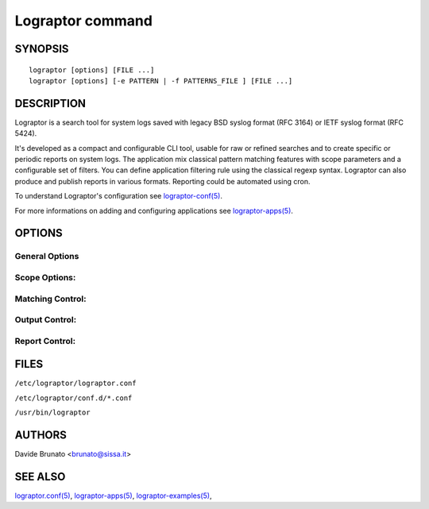 =================
Lograptor command
=================


SYNOPSIS
--------

::

    lograptor [options] [FILE ...]
    lograptor [options] [-e PATTERN | -f PATTERNS_FILE ] [FILE ...]


DESCRIPTION
-----------
Lograptor is a search tool for system logs saved with legacy BSD syslog format (RFC 3164) or
IETF syslog format (RFC 5424).

It's developed as a compact and configurable CLI tool, usable for raw or refined searches and
to create specific or periodic reports on system logs. The application mix classical pattern
matching features with scope parameters and a configurable set of filters.
You can define application filtering rule using the classical regexp syntax.
Lograptor can also produce and publish reports in various formats.
Reporting could be automated using cron.

To understand Lograptor's configuration see `lograptor-conf(5) <lograptor-conf.html>`_.

For more informations on adding and configuring applications see `lograptor-apps(5) <lograptor-apps.html>`_.


OPTIONS
-------

.. option:: --version

    Show program\'s version number and exit.

.. option:: -h, --help

    Show this help message and exit.

General Options
^^^^^^^^^^^^^^^

.. option:: --conf=<CONFIGFILE>

    Provide a different configuration to Lograptor (default is /etc/lograptor/lograptor.conf).
    If you call the program from the command line without options and arguments, or with only
    this option, a summary of configuration settings is dumped to stdout and then the process
    exit successfully.

.. option:: -d [0..4]

    Logging level. The default is 2 (warning). Level 0 log only critical errors, higher
    levels show more informations.

Scope Options:
^^^^^^^^^^^^^^

.. option:: -H HOST[,HOST...], --hosts=HOST[,HOST...]

    Restrict the analysis to log lines related to comma separated
    list of hostnames and/or IP addresses. File path wildcards can be used for hostnames.

.. option:: -a APP[,APP...], --apps=APP[,APP...]

    Analyze only log lines related to a comma separate list of applications.
    An app is valid when a configuration file is defined.
    As default all apps defined and enabled are processed.

.. option:: -A

    Skip applications processing and works only with pattern(s) matching.
    This option is incompatible with report and filtering options.

.. option:: --last=[hour|day|week|month|Nh|Nd|Nw|Nm]

    Restrict search scope to a previous date/time period.

.. option:: --date=[YYYY]MMDD[,[YYYY]MMDD]

    Restrict search scope to a date or an interval of dates.

.. option:: --time=HH:MM,HH:MM

    Restrict search scope to a time range.

Matching Control:
^^^^^^^^^^^^^^^^^

.. option:: -e PATTERN, --regexp=PATTERN

    The search pattern. Use the option more times to specify multiple search patterns.
    Empty patterns are skipped.

.. option:: -f FILE, --file=FILE

    Obtain patterns from FILE, one per line. Empty patterns are skipped.

.. option:: -i, --ignore-case

    Ignore case distinctions in matching.

.. option:: -v, --invert-match

    Invert the sense of matching, to select non-matching lines.

.. option:: -F FILTER=PATTERN[,FILTER=PATTERN...]

    Apply a list of filters to the search. The filters specified within a single
    option are applied with logical conjunction (AND): only the app's rules that
    contain all the filters, as Python regex's named groups, are considered.
    Multiple -F options are used with logical disjunction (OR).

.. option:: -t, --thread

    Perform matching at application's thread level. The thread rules are defined in app's configuration file.

.. option:: -u, --unparsed

    Match only lines that are unparsable by app's rules. This option is useful for
    finding anomalies and for application's rules debugging. This option is incompatible
    with filters (`option -F <lograptor.html#cmdoption-F>`_).

.. option:: --anonymize

    Anonymize output for values connected to provided filters. Translation tables are
    built in volatile memory for each run. The anonymous tokens have the format FILTER_NN.
    This option overrides --ip, --uid.

Output Control:
^^^^^^^^^^^^^^^

.. option:: -c, --count

    Suppress normal output; instead print a count of matching lines for each input file.
    With  the  -v, --invert-match option, count non-matching lines.

.. option:: -m NUM, --max-count=NUM

    Stop reading a file after NUM matching lines. When -c/--count option is also used,
    lograptor does not output a count greater than NUM.

.. option:: -q, --quiet

    Quiet; do not write anything  to standard output. Exit immediately with zero
    status if any match  is found, even if an error was detected.
    Also see the -s or --no-messages option.

.. option:: -s, --no-messages

    Suppress final run summary and error messages about nonexistent or unreadable files.

.. option:: -o, --with-filename

    Print the filename for each matching line.

.. option:: -O, --no-filename

    Suppress the default headers with filenames on output. This is the default behaviour
    for output also when searching in a single file.

.. option:: --ip

    Do a reverse lookup translation for the IP addresses. Use a DNS local caching
    to improve the speed of the lookups and reduce the network service's load.

.. option:: --uid

    Map numeric UIDs to usernames. The configured local system authentication is
    used for lookups, so it must be inherent to the UIDs that have to be resolved.

Report Control:
^^^^^^^^^^^^^^^

.. option:: -r, --report

    Make a formatted text report at the end of processing and display on console.

.. option:: --publish=PUBLISHER[,PUBLISHER...]

    Make a report and publish it using a comma separated list of publishers.
    You have to define your publishers in the main configuration file to use this option.


FILES
-----

``/etc/lograptor/lograptor.conf``

``/etc/lograptor/conf.d/*.conf``

``/usr/bin/lograptor``


AUTHORS
-------
Davide Brunato <`brunato@sissa.it <mailto:brunato@sissa.it>`_>


SEE ALSO
--------

`lograptor.conf(5) <lograptor-conf.html>`_,
`lograptor-apps(5) <lograptor-apps.html>`_,
`lograptor-examples(5) <lograptor-examples.html>`_,
